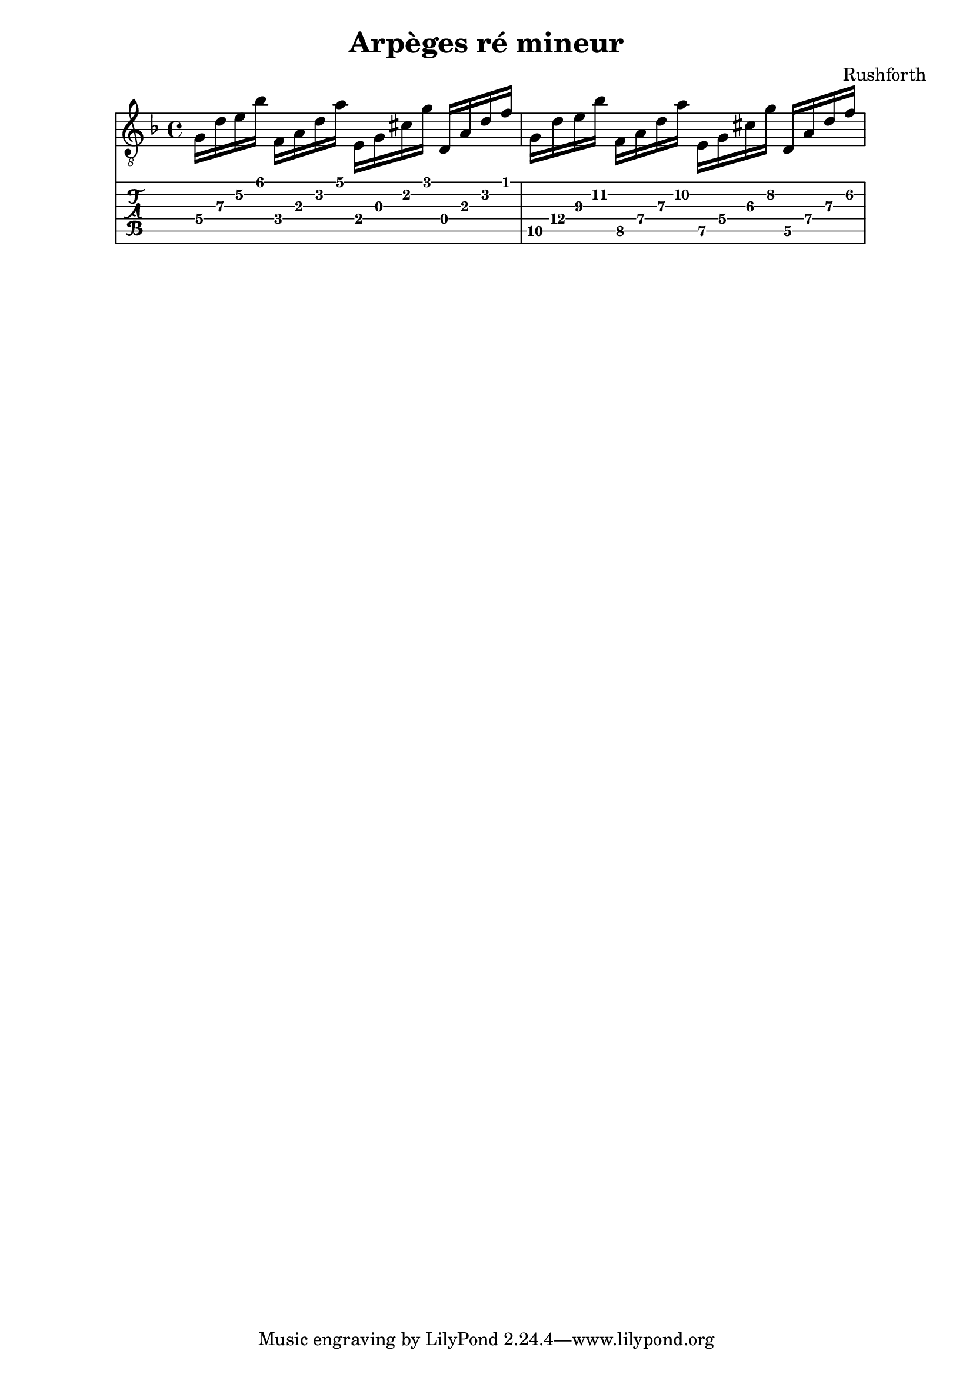 \header {
  title = "Arpèges ré mineur"
  composer = "Rushforth"
}

symbols = {
  \key d \minor
    \time 4/4
    \set TabStaff.minimumFret = #5
    \set TabStaff.restrainOpenStrings = ##t
    g16 d' e' bes' 
    \set TabStaff.minimumFret = #2
    f16 a d' a' 
    \set TabStaff.minimumFret = #0
    e16 g cis' g' 
    \set TabStaff.restrainOpenStrings = #1
    d16 a d' f' 


    \set TabStaff.minimumFret = #9
    \set TabStaff.restrainOpenStrings = ##t
    g16 d' e' bes' 
    \set TabStaff.minimumFret = #7
    f16 a d' a' 
    \set TabStaff.minimumFret = #5
    e16 g cis' g' 
    d16 a d' f' 

  }


\score {
  <<
    \new Staff { \clef "G_8" \symbols }

    \new TabStaff { \symbols }
  >>
  \layout {}
  \midi {}
}  
